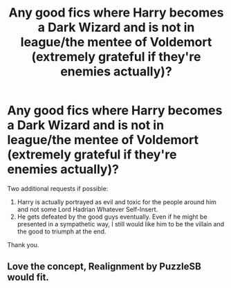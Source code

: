 #+TITLE: Any good fics where Harry becomes a Dark Wizard and is not in league/the mentee of Voldemort (extremely grateful if they're enemies actually)?

* Any good fics where Harry becomes a Dark Wizard and is not in league/the mentee of Voldemort (extremely grateful if they're enemies actually)?
:PROPERTIES:
:Author: I_love_DPs
:Score: 18
:DateUnix: 1599111531.0
:DateShort: 2020-Sep-03
:FlairText: Request
:END:
Two additional requests if possible:

1. Harry is actually portrayed as evil and toxic for the people around him and not some Lord Hadrian Whatever Self-Insert.
2. He gets defeated by the good guys eventually. Even if he might be presented in a sympathetic way, I still would like him to be the villain and the good to triumph at the end.

Thank you.


** Love the concept, Realignment by PuzzleSB would fit.
:PROPERTIES:
:Author: Gaud_Audacity
:Score: 3
:DateUnix: 1599155372.0
:DateShort: 2020-Sep-03
:END:
